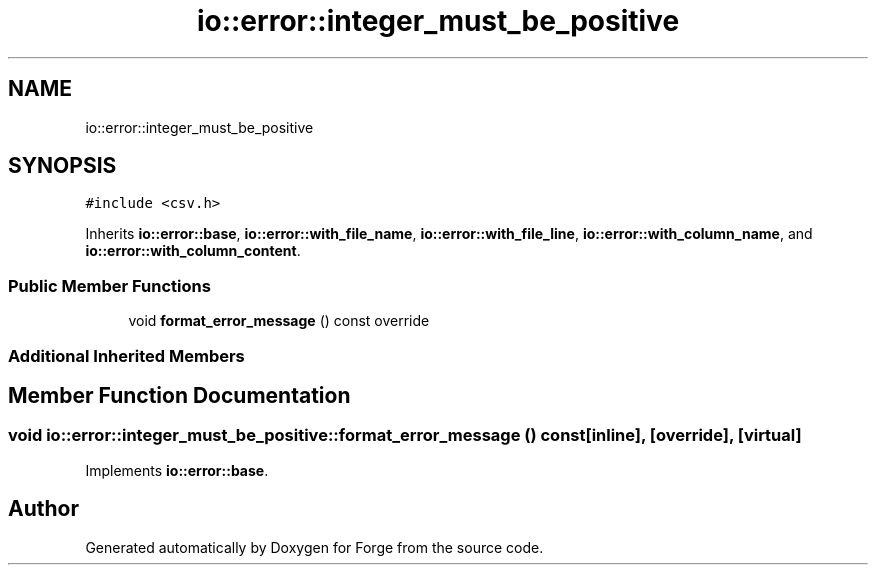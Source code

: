 .TH "io::error::integer_must_be_positive" 3 "Sat Apr 4 2020" "Version 0.1.0" "Forge" \" -*- nroff -*-
.ad l
.nh
.SH NAME
io::error::integer_must_be_positive
.SH SYNOPSIS
.br
.PP
.PP
\fC#include <csv\&.h>\fP
.PP
Inherits \fBio::error::base\fP, \fBio::error::with_file_name\fP, \fBio::error::with_file_line\fP, \fBio::error::with_column_name\fP, and \fBio::error::with_column_content\fP\&.
.SS "Public Member Functions"

.in +1c
.ti -1c
.RI "void \fBformat_error_message\fP () const override"
.br
.in -1c
.SS "Additional Inherited Members"
.SH "Member Function Documentation"
.PP 
.SS "void io::error::integer_must_be_positive::format_error_message () const\fC [inline]\fP, \fC [override]\fP, \fC [virtual]\fP"

.PP
Implements \fBio::error::base\fP\&.

.SH "Author"
.PP 
Generated automatically by Doxygen for Forge from the source code\&.
